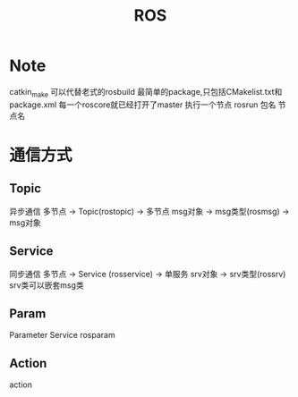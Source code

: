 #+TITLE: ROS
#+OPTIONS: num:nil
#+startup: content
#+EXPORT_FILE_NAME: /home/si/Dropbox/LiteraturPrograme/html/ROS.html
#+PROPERTY: header-args :eval no-export
#+HTML_HEAD: <link rel="stylesheet" type="text/css" href="https://gongzhitaao.org/orgcss/org.css"/>
* Note
catkin_make 可以代替老式的rosbuild
最简单的package,只包括CMakelist.txt和package.xml
每一个roscore就已经打开了master
执行一个节点 rosrun 包名 节点名
* 通信方式
** Topic
异步通信
多节点   $\rightarrow$   Topic(rostopic)   $\rightarrow$    多节点
msg对象 $\rightarrow$   msg类型(rosmsg)  $\rightarrow$ msg对象

** Service
同步通信
多节点    $\rightarrow$  Service (rosservice) $\rightarrow$  单服务
srv对象   $\rightarrow$  srv类型(rossrv) 
srv类可以嵌套msg类
** Param
Parameter Service
rosparam
** Action
action


